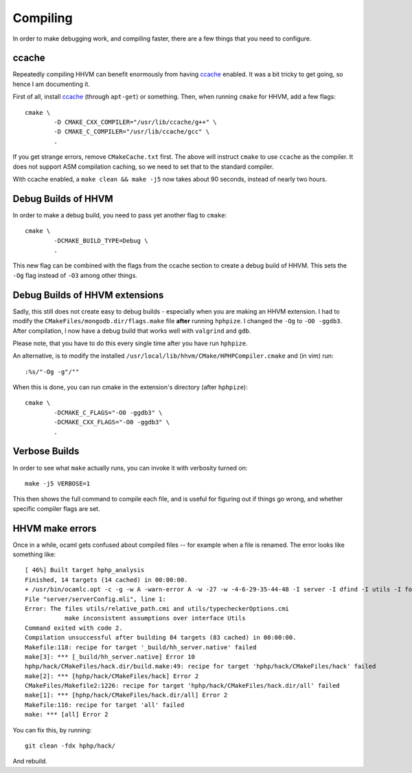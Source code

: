 Compiling
=========

In order to make debugging work, and compiling faster, there are a few things
that you need to configure.

ccache
------

Repeatedly compiling HHVM can benefit enormously from having ccache_ enabled.
It was a bit tricky to get going, so hence I am documenting it.

First of all, install ccache_ (through ``apt-get``) or something.
Then, when running ``cmake`` for HHVM, add a few flags::

	cmake \
		-D CMAKE_CXX_COMPILER="/usr/lib/ccache/g++" \
		-D CMAKE_C_COMPILER="/usr/lib/ccache/gcc" \
		.

If you get strange errors, remove ``CMakeCache.txt`` first. The above will
instruct ``cmake`` to use ``ccache`` as the compiler. It does not support ASM
compilation caching, so we need to set that to the standard compiler.

With ccache enabled, a ``make clean && make -j5`` now takes about 90 seconds,
instead of nearly two hours.

.. _ccache: https://ccache.samba.org/

Debug Builds of HHVM
--------------------

In order to make a debug build, you need to pass yet another flag to
``cmake``::

	cmake \
		-DCMAKE_BUILD_TYPE=Debug \
		.

This new flag can be combined with the flags from the ccache section to create
a debug build of HHVM. This sets the ``-Og`` flag instead of ``-O3`` among
other things.

Debug Builds of HHVM extensions
-------------------------------

Sadly, this still does not create easy to debug builds - especially when you
are making an HHVM extension. I had to modify the
``CMakeFiles/mongodb.dir/flags.make`` file **after** running ``hphpize``. I
changed the ``-Og`` to ``-O0 -ggdb3``. After compilation, I now have a debug
build that works well with ``valgrind`` and ``gdb``.

Please note, that you have to do this every single time after you have run
``hphpize``.

An alternative, is to modify the installed
``/usr/local/lib/hhvm/CMake/HPHPCompiler.cmake`` and (in vim) run::

	:%s/"-Og -g"/""

When this is done, you can run cmake in the extension's directory (after
``hphpize``)::

	cmake \
		-DCMAKE_C_FLAGS="-O0 -ggdb3" \
		-DCMAKE_CXX_FLAGS="-O0 -ggdb3" \
		.

Verbose Builds
--------------

In order to see what ``make`` actually runs, you can invoke it with verbosity
turned on::

	make -j5 VERBOSE=1

This then shows the full command to compile each file, and is useful for
figuring out if things go wrong, and whether specific compiler flags are set.

HHVM make errors
----------------

Once in a while, ocaml gets confused about compiled files -- for example when
a file is renamed. The error looks like something like::

	[ 46%] Built target hphp_analysis
	Finished, 14 targets (14 cached) in 00:00:00.
	+ /usr/bin/ocamlc.opt -c -g -w A -warn-error A -w -27 -w -4-6-29-35-44-48 -I server -I dfind -I utils -I format -I stubs -I socket -I procs -I parsing -I hhi -I h2tp -I typing -I fsnotify_linux -I naming -I search -I client -I globals -I deps -I heap -I h2tp/test -I h2tp/unparser -I h2tp/mapper -I h2tp/common -I third-party/inotify -I third-party/avl -I third-party/core -o server/serverConfig.cmi server/serverConfig.mli
	File "server/serverConfig.mli", line 1:
	Error: The files utils/relative_path.cmi and utils/typecheckerOptions.cmi
		   make inconsistent assumptions over interface Utils
	Command exited with code 2.
	Compilation unsuccessful after building 84 targets (83 cached) in 00:00:00.
	Makefile:118: recipe for target '_build/hh_server.native' failed
	make[3]: *** [_build/hh_server.native] Error 10
	hphp/hack/CMakeFiles/hack.dir/build.make:49: recipe for target 'hphp/hack/CMakeFiles/hack' failed
	make[2]: *** [hphp/hack/CMakeFiles/hack] Error 2
	CMakeFiles/Makefile2:1226: recipe for target 'hphp/hack/CMakeFiles/hack.dir/all' failed
	make[1]: *** [hphp/hack/CMakeFiles/hack.dir/all] Error 2
	Makefile:116: recipe for target 'all' failed
	make: *** [all] Error 2

You can fix this, by running::

	git clean -fdx hphp/hack/

And rebuild.

